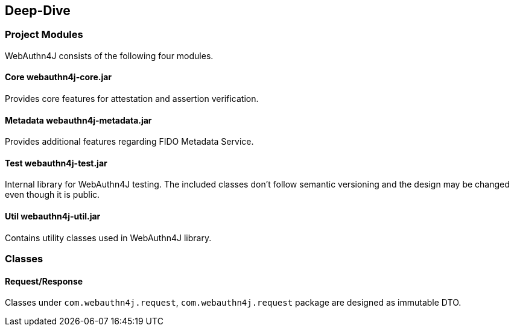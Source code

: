 [deep-dive]
== Deep-Dive

=== Project Modules

WebAuthn4J consists of the following four modules.

==== Core webauthn4j-core.jar

Provides core features for attestation and assertion verification.

==== Metadata webauthn4j-metadata.jar

Provides additional features regarding FIDO Metadata Service.

==== Test webauthn4j-test.jar

Internal library for WebAuthn4J testing. The included classes don't follow semantic versioning and the design
may be changed even though it is public.

==== Util webauthn4j-util.jar

Contains utility classes used in WebAuthn4J library.

=== Classes

==== Request/Response

Classes under `com.webauthn4j.request`, `com.webauthn4j.request` package are designed as immutable DTO.
